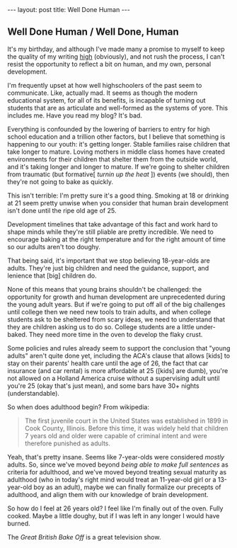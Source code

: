 #+STARTUP: showall indent
#+STARTUP: hidestars
#+OPTIONS: H:2 num:nil tags:nil toc:nil timestamps:nil
#+BEGIN_EXPORT html
---
layout: post
title: Well Done Human
---
#+END_EXPORT

** Well Done Human / Well Done, Human

   It's my birthday, and although I've made many a promise to myself
   to keep the quality of my writing [[post:2017-02-13-why-to-blog.org][high]] (obviously), and not rush
   the process, I can't resist the opportunity to reflect a bit on
   human, and my own, personal development.

   I'm frequently upset at how well highschoolers of the past seem to
   communicate. Like, actually mad. It seems as though the modern
   educational system, for all of its benefits, is incapable of
   turning out students that are as articulate and well-formed as the
   systems of yore. This includes me. Have you read my blog? It's bad.

   Everything is confounded by the lowering of barriers to entry for
   high school education and a trillion other factors, but I believe
   that something is happening to our youth: it's getting
   longer. Stable families raise children that take longer to
   mature. Loving mothers in middle class homes have created
   environments for their children that shelter them from the outside
   world, and it's taking longer and longer to mature. If we're going
   to shelter children from traumatic (but formative[ /turnin up the
   heat/ ]) events (we should), then they're not going to bake as
   quickly.

   This isn't terrible: I'm pretty sure it's a good thing. Smoking at
   18 or drinking at 21 seem pretty unwise when you consider that
   human brain development isn't done until the ripe old age of 25.

   Development timelines that take advantage of this fact and work
   hard to shape minds while they're still pliable are pretty
   incredible. We need to encourage baking at the right temperature
   and for the right amount of time so our adults aren't too doughy.

   That being said, it's important that we stop believing 18-year-olds
   are adults. They're just big children and need the guidance,
   support, and lenience that [big] children do.

   None of this means that young brains shouldn't be challenged: the
   opportunity for growth and human development are unprecedented
   during the young adult years. But if we're going to put off all of
   the big challenges until college then we need new tools to train
   adults, and when college students ask to be sheltered from scary
   ideas, we need to understand that they are children asking us to do
   so. College students are a little under-baked. They need more time
   in the oven to develop the flaky crust.

   Some policies and rules already seem to support the conclusion that
   "young adults" aren't quite done yet, including the ACA's clause
   that allows [kids] to stay on their parents' health care until the
   age of 26, the fact that car insurance (and car rental) is more
   affordable at 25 ([kids] are dumb), you're not allowed on a Holland
   America cruise without a supervising adult until you're 25 (okay
   that's just mean), and some bars have 30+ nights (understandable).

   So when does adulthood begin? From wikipedia:

   #+BEGIN_QUOTE
   The first juvenile court in the United States was
   established in 1899 in Cook County, Illinois. Before this time, it
   was widely held that children 7 years old and older were capable of
   criminal intent and were therefore punished as adults.
   #+END_QUOTE

   Yeah, that's pretty insane. Seems like 7-year-olds were considered
   /mostly/ adults. So, since we've moved beyond /being able to make
   full sentences/ as criteria for adulthood, and we've moved beyond
   treating sexual maturity as adulthood (who in today's right mind
   would treat an 11-year-old girl or a 13-year-old boy as an adult),
   maybe we can finally formalize our precepts of adulthood, and align
   them with our knowledge of brain development.

   So how do I feel at 26 years old? I feel like I'm finally out of the
   oven. Fully cooked. Maybe a little doughy, but if I was left in any
   longer I would have burned.

   The /Great British Bake Off/ is a great television show.
